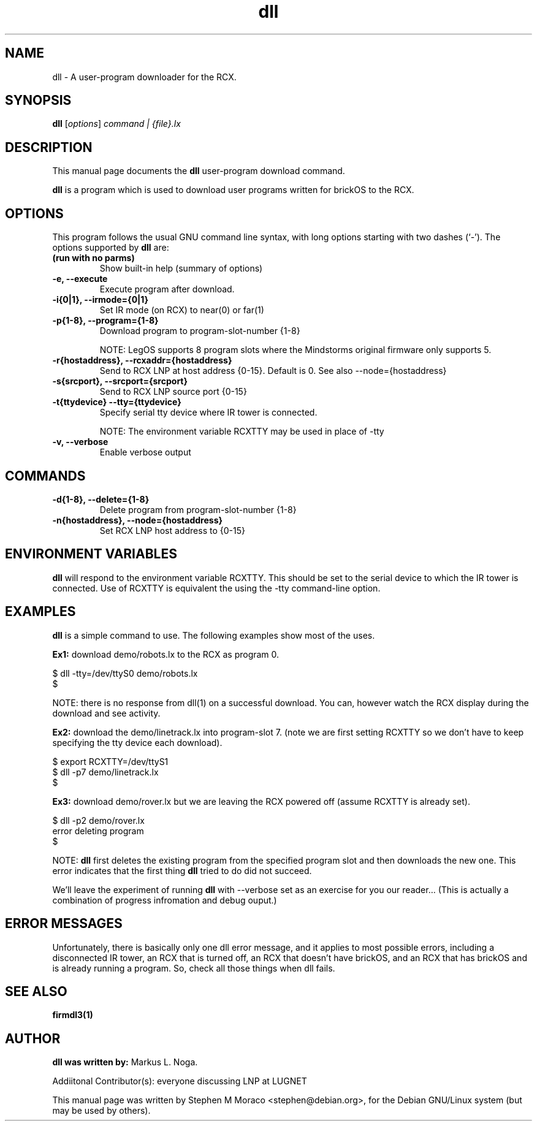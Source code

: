 .\"                                      Hey, EMACS: -*- nroff -*-
.\" First parameter, NAME, should be all caps
.\" Second parameter, SECTION, should be 1-8, maybe w/ subsection
.\" other parameters are allowed: see man(7), man(1)
.TH dll 1 "May  12, 2002" "brickOS" "brickOS Utility"
.\" Please adjust this date whenever revising the manpage.
.\"
.\" ---------------------------------------
.\" Some roff macros, for reference:
.\" .nh        disable hyphenation
.\" .hy        enable hyphenation
.\" .ad l      left justify
.\" .ad b      justify to both left and right margins
.\" .nf        disable filling
.\" .fi        enable filling
.\" .br        insert line break
.\" .sp <n>    insert n+1 empty lines
.\" for manpage-specific macros, see man(7)
.\" ---------------------------------------
.SH NAME
dll \- A user-program downloader for the RCX.
.\"
.SH SYNOPSIS
.B dll
.RI [ options ] " command | {file}.lx"
.\"
.SH DESCRIPTION
This manual page documents the
.B dll
user-program download command.
.P
\fBdll\fP is a program which is used to download user programs
written for brickOS to the RCX.
.P
.\"
.SH OPTIONS
This program follows the usual GNU command line syntax, with long
options starting with two dashes (`-').
The options supported by \fBdll\fP are:
.TP
.B (run with no parms)
Show built-in help (summary of options)
.TP
.B \-e, \-\-execute
Execute program after download.
.TP
.B \-i{0|1}, \-\-irmode={0|1}
Set IR mode (on RCX) to near(0) or far(1)
.TP
.B \-p{1-8}, \-\-program={1-8}
Download program to program-slot-number {1-8}
.br
.sp
NOTE: LegOS supports 8 program slots where the Mindstorms original firmware only supports 5.
.TP
.B \-r{hostaddress}, \-\-rcxaddr={hostaddress}
Send to RCX LNP at host address {0-15}.  Default is 0. See also \--node={hostaddress}
.TP
.B \-s{srcport}, \-\-srcport={srcport}
Send to RCX LNP source port {0-15}
.TP
.B \-t{ttydevice} \-\-tty={ttydevice}
Specify serial tty device where IR tower is connected.
.br
.sp
NOTE: The environment variable RCXTTY may be used in place of \-tty
.TP
.B \-v, \-\-verbose
Enable verbose output
.\"
.SH COMMANDS
.TP
.B \-d{1-8}, \-\-delete={1-8}
Delete program from program-slot-number {1-8}
.TP
.B \-n{hostaddress}, \-\-node={hostaddress}
Set RCX LNP host address to {0-15}
.\"
.SH ENVIRONMENT VARIABLES
.B dll
will respond to the environment variable RCXTTY.  This should be
set to the serial device to which the IR tower is connected.  Use of
RCXTTY is equivalent the using the -tty command-line option.
.\"
.SH EXAMPLES
.B dll
is a simple command to use.  The following examples show most of the uses.
.P
\fBEx1:\fP download demo/robots.lx to the RCX as program 0.
.sp
.nf
   $ dll -tty=/dev/ttyS0 demo/robots.lx
   $
.fi
.br
.sp
NOTE: there is no response from dll(1) on a successful download.  You can, however
watch the RCX display during the download and see activity.
.P
\fBEx2:\fP download the demo/linetrack.lx into program-slot 7. (note we are first
setting RCXTTY so we don't have to keep specifying the tty device each download).
.sp
.nf
   $ export RCXTTY=/dev/ttyS1
   $ dll -p7 demo/linetrack.lx
   $
.fi
.P
\fBEx3:\fP download demo/rover.lx but we are leaving the RCX powered off
(assume RCXTTY is already set).
.sp
.nf
   $ dll -p2 demo/rover.lx
   error deleting program
   $
.fi
.sp
NOTE: \fBdll\fP first deletes the existing program from the specified
program slot and then downloads the new one.  This error indicates that
the first thing \fBdll\fP tried to do did not succeed.
.P
We'll leave the experiment of running \fBdll\fP with --verbose
set as an exercise for you our reader... (This is actually a combination
of progress infromation and debug ouput.)
.\"
.SH ERROR MESSAGES
Unfortunately, there is basically only one dll error message, and it
applies to most possible errors, including a disconnected IR tower,
an RCX that is turned off, an RCX that doesn't have brickOS, and an
RCX that has brickOS and is already running a program.
So, check all those things when dll fails.
.\"
.SH SEE ALSO
.BR firmdl3(1)
.\"
.\"
.SH AUTHOR
\fBdll was written by:\fP Markus L. Noga.
.P
Addiitonal Contributor(s): everyone discussing LNP at LUGNET
.P
This manual page was written by Stephen M Moraco <stephen@debian.org>,
for the Debian GNU/Linux system (but may be used by others).

